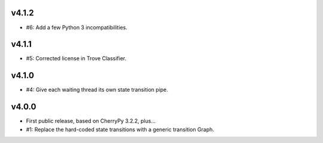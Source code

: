 v4.1.2
======

* #6: Add a few Python 3 incompatibilities.

v4.1.1
======

* #5: Corrected license in Trove Classifier.

v4.1.0
======

* #4: Give each waiting thread its own state transition pipe.

v4.0.0
======

* First public release, based on CherryPy 3.2.2, plus...

* #1: Replace the hard-coded state transitions with a
  generic transition Graph.

